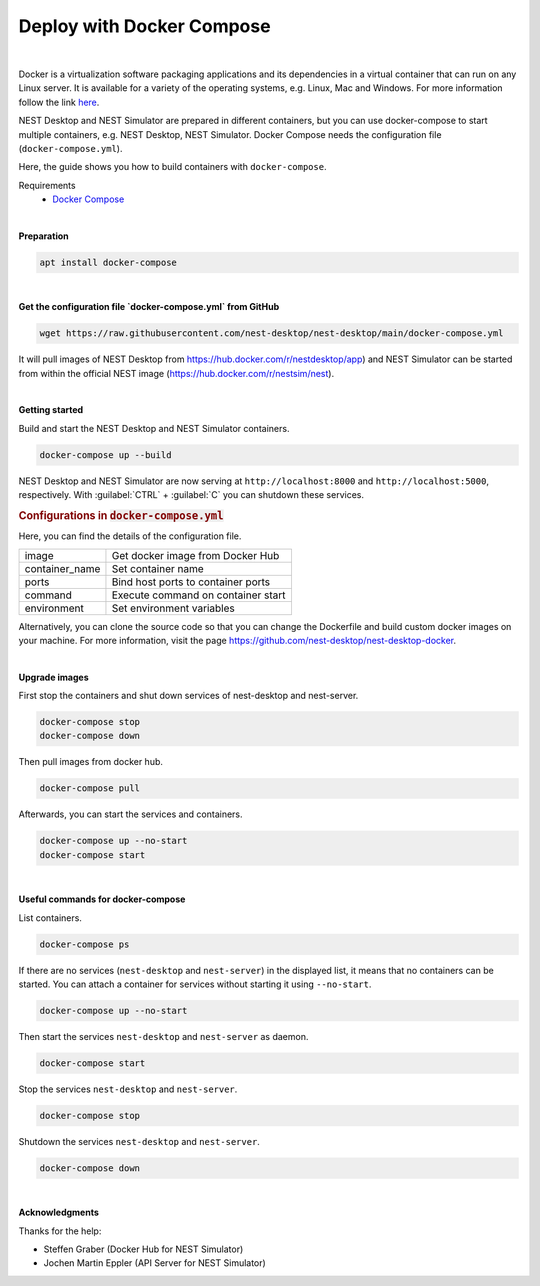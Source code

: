 Deploy with Docker Compose
==========================


.. image:: ../_static/img/logo/docker-compose-logo.png
  :width: 240px
  :alt: Docker Compose

|

Docker is a virtualization software packaging applications and its dependencies in a virtual container
that can run on any Linux server.
It is available for a variety of the operating systems, e.g. Linux, Mac and Windows.
For more information follow the link `here <https://www.docker.com/resources/what-container>`__.

NEST Desktop and NEST Simulator are prepared in different containers,
but you can use docker-compose to start multiple containers, e.g. NEST Desktop, NEST Simulator.
Docker Compose needs the configuration file (``docker-compose.yml``).

Here, the guide shows you how to build containers with ``docker-compose``.

Requirements
  * `Docker Compose <https://docs.docker.com/compose/>`__

|

.. _preparation:

**Preparation**

.. code-block:: bash

  apt install docker-compose

|

.. _get-configuration-file:

**Get the configuration file `docker-compose.yml` from GitHub**

.. code-block:: bash

  wget https://raw.githubusercontent.com/nest-desktop/nest-desktop/main/docker-compose.yml

It will pull images of NEST Desktop from https://hub.docker.com/r/nestdesktop/app)
and NEST Simulator can be started from within the official NEST image (https://hub.docker.com/r/nestsim/nest).

|

.. _getting-started:

**Getting started**

Build and start the NEST Desktop and NEST Simulator containers.

.. code-block:: bash

  docker-compose up --build

NEST Desktop and NEST Simulator are now serving at ``http://localhost:8000`` and ``http://localhost:5000``, respectively.
With :guilabel:`CTRL` + :guilabel:`C` you can shutdown these services.

.. rubric:: Configurations in :code:`docker-compose.yml`

Here, you can find the details of the configuration file.

+----------------+------------------------------------+
| image          | Get docker image from Docker Hub   |
+----------------+------------------------------------+
| container_name | Set container name                 |
+----------------+------------------------------------+
| ports          | Bind host ports to container ports |
+----------------+------------------------------------+
| command        | Execute command on container start |
+----------------+------------------------------------+
| environment    | Set environment variables          |
+----------------+------------------------------------+


Alternatively, you can clone the source code so that you can change the Dockerfile
and build custom docker images on your machine.
For more information, visit the page https://github.com/nest-desktop/nest-desktop-docker.

|

.. _upgrade-images:

**Upgrade images**

First stop the containers and shut down services of nest-desktop and nest-server.

.. code-block:: bash

  docker-compose stop
  docker-compose down

Then pull images from docker hub.

.. code-block:: bash

  docker-compose pull

Afterwards, you can start the services and containers.

.. code-block:: bash

  docker-compose up --no-start
  docker-compose start

|

.. _usefull-commands:

**Useful commands for docker-compose**

List containers.

.. code-block:: bash

  docker-compose ps

If there are no services (``nest-desktop`` and ``nest-server``) in the displayed list,
it means that no containers can be started.
You can attach a container for services without starting it using ``--no-start``.

.. code-block:: bash

  docker-compose up --no-start

Then start the services ``nest-desktop`` and ``nest-server`` as daemon.

.. code-block:: bash

  docker-compose start

Stop the services ``nest-desktop`` and ``nest-server``.

.. code-block:: bash

  docker-compose stop

Shutdown the services ``nest-desktop`` and ``nest-server``.

.. code-block:: bash

  docker-compose down

|

**Acknowledgments**

Thanks for the help:

- Steffen Graber (Docker Hub for NEST Simulator)
- Jochen Martin Eppler (API Server for NEST Simulator)

